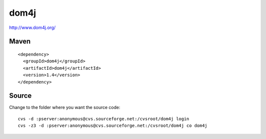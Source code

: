 dom4j
*****

http://www.dom4j.org/

Maven
=====

::

  <dependency>
    <groupId>dom4j</groupId>
    <artifactId>dom4j</artifactId>
    <version>1.4</version>
  </dependency>

Source
======

Change to the folder where you want the source code:

::

  cvs -d :pserver:anonymous@cvs.sourceforge.net:/cvsroot/dom4j login
  cvs -z3 -d :pserver:anonymous@cvs.sourceforge.net:/cvsroot/dom4j co dom4j

